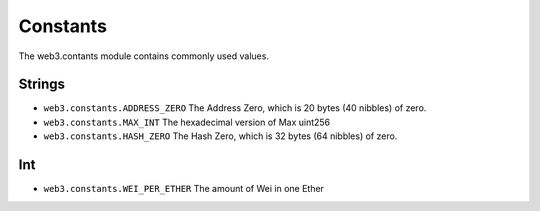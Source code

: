 Constants
========

The web3.contants module contains commonly used values.

Strings
~~~~~~~~~~~~~

* ``web3.constants.ADDRESS_ZERO`` The Address Zero, which is 20 bytes (40 nibbles) of zero.
* ``web3.constants.MAX_INT`` The hexadecimal version of Max uint256
* ``web3.constants.HASH_ZERO``  The Hash Zero, which is 32 bytes (64 nibbles) of zero.

Int
~~~~~~~~~~~~~
* ``web3.constants.WEI_PER_ETHER`` The amount of Wei in one Ether

